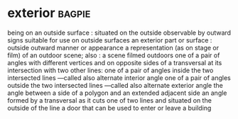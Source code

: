 * exterior :bagpie:
being on an outside surface : situated on the outside
observable by outward signs
suitable for use on outside surfaces
an exterior part or surface : outside
outward manner or appearance
a representation (as on stage or film) of an outdoor scene; also : a scene filmed outdoors
one of a pair of angles with different vertices and on opposite sides of a transversal at its intersection with two other lines:
one of a pair of angles inside the two intersected lines —called also alternate interior angle
one of a pair of angles outside the two intersected lines —called also alternate exterior angle
the angle between a side of a polygon and an extended adjacent side
an angle formed by a transversal as it cuts one of two lines and situated on the outside of the line
a door that can be used to enter or leave a building
